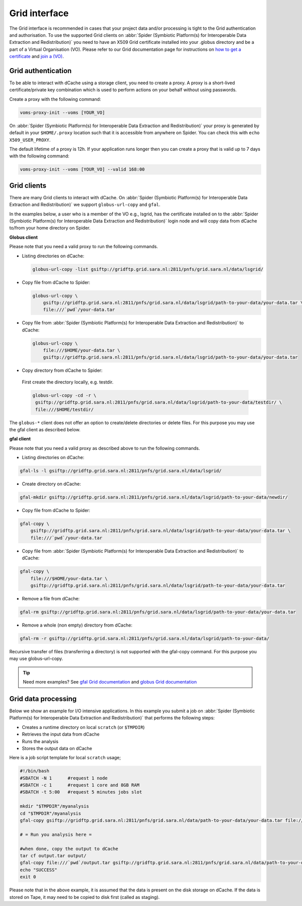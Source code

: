 
.. _grid-interface:

**************
Grid interface
**************

The Grid interface is recommended in cases that your project data and/or processing
is tight to the Grid authentication and authorisation. To use the supported Grid clients
on :abbr:`Spider (Symbiotic Platform(s) for Interoperable Data
Extraction and Redistribution)` you need to have an X509 Grid certificate installed into your .globus directory
and be a part of a Virtual Organisation (VO). Please refer to our Grid documentation
page for instructions on `how to get a certificate`_ and `join a (VO)`_.

.. _grid-authentication:

===================
Grid authentication
===================

To be able to interact with dCache using a storage client, you need to create a proxy.
A proxy is a short-lived certificate/private key combination which is used to perform
actions on your behalf without using passwords.

Create a proxy with the following command:

.. code-block:: bash

   voms-proxy-init --voms [YOUR_VO]

On :abbr:`Spider (Symbiotic Platform(s) for Interoperable Data
Extraction and Redistribution)` your proxy is generated by default
in your ``$HOME/.proxy`` location such that it is accessible from anywhere on Spider.
You can check this with ``echo X509_USER_PROXY``.

The default lifetime of a proxy is 12h. If your application runs longer then you can
create a proxy that is valid up to 7 days with the following command:

.. code-block:: bash

   voms-proxy-init --voms [YOUR_VO] --valid 168:00


.. _grid-clients:

============
Grid clients
============

There are many Grid clients to interact with dCache. On :abbr:`Spider (Symbiotic Platform(s) for Interoperable Data
Extraction and Redistribution)` we support ``globus-url-copy`` and ``gfal``.

In the examples below, a user who is a member of the VO e.g., lsgrid, has the
certificate installed on to the :abbr:`Spider (Symbiotic Platform(s) for Interoperable Data
Extraction and Redistribution)` login node and will copy data from dCache
to/from your home directory on Spider.

**Globus client**

Please note that you need a valid proxy to run the following commands.

* Listing directories on dCache:

  .. code-block:: bash

     globus-url-copy -list gsiftp://gridftp.grid.sara.nl:2811/pnfs/grid.sara.nl/data/lsgrid/

* Copy file from dCache to Spider:

  .. code-block:: bash

     globus-url-copy \
         gsiftp://gridftp.grid.sara.nl:2811/pnfs/grid.sara.nl/data/lsgrid/path-to-your-data/your-data.tar \
         file:///`pwd`/your-data.tar

* Copy file from :abbr:`Spider (Symbiotic Platform(s) for Interoperable Data Extraction and Redistribution)` to dCache:

  .. code-block:: bash

     globus-url-copy \
         file:///$HOME/your-data.tar \
         gsiftp://gridftp.grid.sara.nl:2811/pnfs/grid.sara.nl/data/lsgrid/path-to-your-data/your-data.tar

* Copy directory from dCache to Spider:

 First create the directory locally, e.g. testdir.

 .. code-block:: bash

    globus-url-copy -cd -r \
     gsiftp://gridftp.grid.sara.nl:2811/pnfs/grid.sara.nl/data/lsgrid/path-to-your-data/testdir/ \
     file:///$HOME/testdir/

The ``globus-*`` client does not offer an option to create/delete directories or delete files.
For this purpose you may use the gfal client as described below.


**gfal client**

Please note that you need a valid proxy as described above to run the following commands.

* Listing directories on dCache:

.. code-block:: bash

  gfal-ls -l gsiftp://gridftp.grid.sara.nl:2811/pnfs/grid.sara.nl/data/lsgrid/

* Create directory on dCache:

.. code-block:: bash

   gfal-mkdir gsiftp://gridftp.grid.sara.nl:2811/pnfs/grid.sara.nl/data/lsgrid/path-to-your-data/newdir/

* Copy file from dCache to Spider:

.. code-block:: bash

     gfal-copy \
         gsiftp://gridftp.grid.sara.nl:2811/pnfs/grid.sara.nl/data/lsgrid/path-to-your-data/your-data.tar \
         file:///`pwd`/your-data.tar

* Copy file from :abbr:`Spider (Symbiotic Platform(s) for Interoperable Data Extraction and Redistribution)` to dCache:

.. code-block:: bash

     gfal-copy \
         file:///$HOME/your-data.tar \
         gsiftp://gridftp.grid.sara.nl:2811/pnfs/grid.sara.nl/data/lsgrid/path-to-your-data/your-data.tar


* Remove a file from dCache:

.. code-block:: bash

     gfal-rm gsiftp://gridftp.grid.sara.nl:2811/pnfs/grid.sara.nl/data/lsgrid/path-to-your-data/your-data.tar


* Remove a whole (non empty) directory from dCache:

.. code-block:: bash

     gfal-rm -r gsiftp://gridftp.grid.sara.nl:2811/pnfs/grid.sara.nl/data/lsgrid/path-to-your-data/

Recursive transfer of files (transferring a directory) is not supported with the gfal-copy command. For this purpose you may use globus-url-copy.

.. Tip:: Need more examples? See `gfal Grid documentation <http://doc.grid.surfsara.nl/en/latest/Pages/Advanced/storage_clients/gfal.html#gfal>`_  and `globus Grid documentation <http://doc.grid.surfsara.nl/en/latest/Pages/Advanced/storage_clients/globus.html#globus>`_

.. _grid-data-processing:

====================
Grid data processing
====================

Below we show an example for I/O intensive applications. In this example you submit a
job on :abbr:`Spider (Symbiotic Platform(s) for Interoperable Data
Extraction and Redistribution)` that performs the following steps:

* Creates a runtime directory on local ``scratch`` (or ``$TMPDIR``)
* Retrieves the input data from dCache
* Runs the analysis
* Stores the output data on dCache

Here is a job script template for local ``scratch`` usage;

.. code-block:: bash

   #!/bin/bash
   #SBATCH -N 1      #request 1 node
   #SBATCH -c 1      #request 1 core and 8GB RAM
   #SBATCH -t 5:00   #request 5 minutes jobs slot

   mkdir "$TMPDIR"/myanalysis
   cd "$TMPDIR"/myanalysis
   gfal-copy gsiftp://gridftp.grid.sara.nl:2811/pnfs/grid.sara.nl/data/path-to-your-data/your-data.tar file:///`pwd`/your-data.tar

   # = Run you analysis here =

   #when done, copy the output to dCache
   tar cf output.tar output/
   gfal-copy file:///`pwd`/output.tar gsiftp://gridftp.grid.sara.nl:2811/pnfs/grid.sara.nl/data/path-to-your-data/output.tar
   echo "SUCCESS"
   exit 0

Please note that in the above example, it is assumed that the data is present on the disk storage on dCache. If the data is stored on Tape, it may need to be copied to disk first (called as staging).

.. Links:

.. _`how to get a certificate`: http://doc.grid.surfsara.nl/en/latest/Pages/Basics/prerequisites.html#get-a-grid-certificate
.. _`join a (VO)`: http://doc.grid.surfsara.nl/en/latest/Pages/Basics/prerequisites.html#join-a-virtual-organisation
